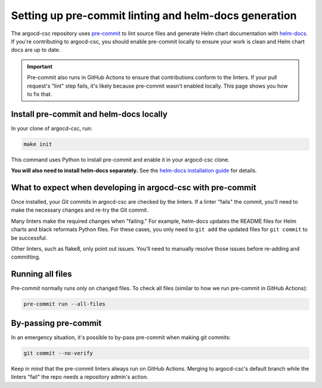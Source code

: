 .. _pre-commit-howto:

######################################################
Setting up pre-commit linting and helm-docs generation
######################################################

.. _helm-docs: https://github.com/norwoodj/helm-docs
.. _pre-commit: https://pre-commit.com

The argocd-csc repository uses `pre-commit`_ to lint source files and generate Helm chart documentation with `helm-docs`_.
If you're contributing to argocd-csc, you should enable pre-commit locally to ensure your work is clean and Helm chart docs are up to date.

.. important::

   Pre-commit also runs in GitHub Actions to ensure that contributions conform to the linters.
   If your pull request's "lint" step fails, it's likely because pre-commit wasn't enabled locally.
   This page shows you how to fix that.


.. _pre-commit-install:

Install pre-commit and helm-docs locally
========================================

In your clone of argocd-csc, run:

.. code-block:: sh

   make init

This command uses Python to install pre-commit and enable it in your argocd-csc clone.

**You will also need to install helm-docs separately.**
See the `helm-docs installation guide <https://github.com/norwoodj/helm-docs#installation>`__ for details.

What to expect when developing in argocd-csc with pre-commit
============================================================

Once installed, your Git commits in argocd-csc are checked by the linters.
If a linter "fails" the commit, you'll need to make the necessary changes and re-try the Git commit.

Many linters make the required changes when "failing."
For example, helm-docs updates the README files for Helm charts and black reformats Python files.
For these cases, you only need to ``git add`` the updated files for ``git commit`` to be successful.

Other linters, such as flake8, only point out issues.
You'll need to manually resolve those issues before re-adding and committing.

Running all files
=================

Pre-commit normally runs only on changed files.
To check all files (similar to how we run pre-commit in GitHub Actions):

.. code-block:: sh

   pre-commit run --all-files

By-passing pre-commit
=====================

In an emergency situation, it's possible to by-pass pre-commit when making git commits:

.. code-block:: sh

   git commit --no-verify

Keep in mind that the pre-commit linters always run on GitHub Actions.
Merging to argocd-csc's default branch while the linters "fail" the repo needs a repository admin's action.
